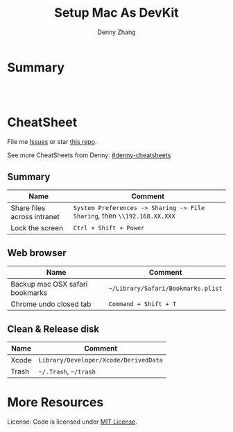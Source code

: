 * org-mode configuration                                           :noexport:
#+STARTUP: overview customtime noalign logdone showall
#+TITLE:  Setup Mac As DevKit
#+DESCRIPTION: 
#+KEYWORDS: 
#+AUTHOR: Denny Zhang
#+EMAIL:  denny@dennyzhang.com
#+TAGS: noexport(n)
#+PRIORITIES: A D C
#+OPTIONS:   H:3 num:t toc:nil \n:nil @:t ::t |:t ^:t -:t f:t *:t <:t
#+OPTIONS:   TeX:t LaTeX:nil skip:nil d:nil todo:t pri:nil tags:not-in-toc
#+EXPORT_EXCLUDE_TAGS: exclude noexport
#+SEQ_TODO: TODO HALF ASSIGN | DONE BYPASS DELEGATE CANCELED DEFERRED
#+LINK_UP:   
#+LINK_HOME: 
* Summary
#+BEGIN_HTML
<a href="https://www.linkedin.com/in/dennyzhang001"><img src="https://www.dennyzhang.com/wp-content/uploads/sns/linkedin.png" alt="linkedin" /></a>
<a href="https://github.com/DennyZhang"><img src="https://www.dennyzhang.com/wp-content/uploads/sns/github.png" alt="github" /></a>
<a href="https://www.dennyzhang.com/slack" target="_blank" rel="nofollow"><img src="http://slack.dennyzhang.com/badge.svg" alt="slack"/></a>
<a href="https://github.com/DennyZhang"><img align="right" width="200" height="183" src="https://www.dennyzhang.com/wp-content/uploads/denny/watermark/github.png" /></a>

<br/><br/>

<a href="http://makeapullrequest.com" target="_blank" rel="nofollow"><img src="https://img.shields.io/badge/PRs-welcome-brightgreen.svg" alt="PRs Welcome"/></a>
#+END_HTML
* CheatSheet
File me [[https://github.com/DennyZhang/setup-mac-devkit/issues][Issues]] or star [[https://github.com/DennyZhang/setup-mac-devkit][this repo]].

See more CheatSheets from Denny: [[https://github.com/topics/denny-cheatsheets][#denny-cheatsheets]]
** Summary

| Name                        | Comment                                                                  |
|-----------------------------+--------------------------------------------------------------------------|
| Share files across intranet | =System Preferences -> Sharing -> File Sharing=, then =\\192.168.XX.XXX= |
| Lock the screen             | =Ctrl + Shift + Power=                                                   |

** Web browser
| Name                            | Comment                            |
|---------------------------------+------------------------------------|
| Backup mac OSX safari bookmarks | =~/Library/Safari/Bookmarks.plist= |
| Chrome undo closed tab          | =Command + Shift + T=              |

** Clean & Release disk
| Name  | Comment                               |
|-------+---------------------------------------|
| Xcode | =Library/Developer/Xcode/DerivedData= |
| Trash | =~/.Trash=, =~/trash=                 |
* More Resources
License: Code is licensed under [[https://www.dennyzhang.com/wp-content/mit_license.txt][MIT License]].
#+BEGIN_HTML
<a href="https://www.dennyzhang.com"><img align="right" width="201" height="268" src="https://raw.githubusercontent.com/USDevOps/mywechat-slack-group/master/images/denny_201706.png"></a>

<a href="https://www.dennyzhang.com"><img align="right" src="https://raw.githubusercontent.com/USDevOps/mywechat-slack-group/master/images/dns_small.png"></a>
#+END_HTML
* DONE [#A] Blog: setup mac workstation                  :IMPORTANT:noexport:
  CLOSED: [2017-12-03 Sun 23:05]

** DONE install dropbox, emacs, iterm
   CLOSED: [2017-12-01 Fri 12:06]
** #  --8<-------------------------- separator ------------------------>8-- :noexport:
** DONE enable one click tap
   CLOSED: [2017-12-01 Fri 10:17]
** DONE install homebrew
   CLOSED: [2017-12-03 Sun 23:06]
** DONE mac setup: sudo easy_install pip
   CLOSED: [2017-12-02 Sat 18:38]
** DONE install docker daemon, and virtualbox
   CLOSED: [2017-12-01 Fri 13:08]
** DONE Enable dropbox sync
   CLOSED: [2017-12-01 Fri 13:08]
** DONE install chrome for web browsing
   CLOSED: [2017-12-01 Fri 14:41]
** DONE swap Cap and Command key
   CLOSED: [2017-12-01 Fri 14:41]
https://support.apple.com/kb/PH25240?locale=en_US
** DONE configure VPN
   CLOSED: [2017-12-01 Fri 15:02]
** DONE mac setup: git config --global --edit
  CLOSED: [2017-12-01 Fri 22:46]
bash-3.2$ git commit -am 'mark todo'
[master 8fd251b] mark todo
 Committer: mac <mac@macs-MBP.lan>
Your name and email address were configured automatically based
on your username and hostname. Please check that they are accurate.
You can suppress this message by setting them explicitly. Run the
following command and follow the instructions in your editor to edit
your configuration file:

    git config --global --edit

After doing this, you may fix the identity used for this commit with:

    git commit --amend --reset-author

 1 file changed, 14 insertions(+), 9 deletions(-)
** DONE git diff pager: git config --global core.pager cat
   CLOSED: [2018-01-25 Thu 13:07]
** #  --8<-------------------------- separator ------------------------>8-- :noexport:
** DONE mac fail to install cfssl: use google go to install
  CLOSED: [2017-12-02 Sat 10:05]
https://github.com/cloudflare/cfssl
** DONE mac setup: install vagrant and virtualbox: https://www.vagrantup.com/
  CLOSED: [2017-12-02 Sat 10:23]
https://www.virtualbox.org/wiki/Downloads
** DONE macbook add lock to touchbar: http://osxdaily.com/2017/02/22/screen-lock-macbook-pro-touch-bar/
   CLOSED: [2017-12-04 Mon 18:34]
** #  --8<-------------------------- separator ------------------------>8-- :noexport:
** DONE mac setup: can't open gpg
  CLOSED: [2017-12-04 Mon 19:04]
https://github.com/Homebrew/homebrew-core/issues/14737

brew install pinentry-mac
echo "pinentry-program /usr/local/bin/pinentry-mac" >> ~/.gnupg/gpg-agent.conf
killall gpg-agent
** TODO mac setup: create crontab
** DONE mac setup: install aws credential: pip install aws
   CLOSED: [2017-12-05 Tue 09:50]
** DONE mac setup: mac setup: input chinese: 搜狗五笔输入法
  CLOSED: [2017-12-07 Thu 12:52]
https://pinyin.sogou.com/mac/wubi.php
** HALF wechat mac
https://weixin.qq.com/cgi-bin/readtemplate?t=mac&lang=en
** DONE mac setup: use control + space to switch input method: prefs/keyboard/shortcuts and changing the shortcut to Control + Space. 
  CLOSED: [2017-12-07 Thu 12:56]
https://discussions.apple.com/thread/7848807?start=0&tstart=0
** DONE mac setup: disable shortcut for Spotlight
   CLOSED: [2017-12-07 Thu 12:55]
** DONE mac add lock screen to menu bar: keyboard -> Customize Control Strip
   CLOSED: [2018-01-09 Tue 09:28]
https://www.howtogeek.com/howto/32810/how-to-lock-your-mac-os-x-display-when-youre-away/
** #  --8<-------------------------- separator ------------------------>8-- :noexport:
** DONE doc: mac setup: mkdir -p /Users/DennyZhang/.getmail/
   CLOSED: [2018-01-16 Tue 13:01]
** #  --8<-------------------------- separator ------------------------>8-- :noexport:
** TODO mac setup: install docker
** HALF mac install gpg: brew install gnupg
** HALF chrome install plugin: fox proxy
** ./setup_mac.sh
** ./update_git_code.sh
** HALF Install mutliple chrome releases
https://www.google.com/chrome/browser/canary.html

https://www.chromium.org/getting-involved/download-chromium
** HALF brew cask install iterm2
* iterm2                                                           :noexport:
** iterm2 powerline compatible font mac OS
https://github.com/powerline/fonts
** DONE iterm default frame size: Preference -> Profile -> Settings for New Windows
   CLOSED: [2018-07-18 Wed 14:42]
https://apple.stackexchange.com/questions/98342/changing-the-default-size-of-iterm2-when-it-opens

https://apple.stackexchange.com/a/98406

https://apple.stackexchange.com/questions/98342/changing-the-default-size-of-iterm2-when-it-opens
** DONE Use iterm instead of terminal. And customize your iterm colors
   CLOSED: [2018-06-14 Thu 10:03]
* ozsh                                                             :noexport:
** powerline: https://github.com/jeremyFreeAgent/oh-my-zsh-powerline-theme
** useful link
https://gist.github.com/kevin-smets/8568070
* [#A] Apple mac OSX                                :noexport:Linux:Personal:
:PROPERTIES:
:type:   Tool
:END:

- 快捷键
| Name                           | Comment                                |
|--------------------------------+----------------------------------------|
| terminal 分屏                  | command + d                            |
| 恢复terminal分屏的效果         | command + shift+ d                     |
| 锁屏幕                         | control + shift + power/eject          |
| mac通过快捷键最大化            | control + command + f                  |
| 类似“右键”的效果               | 触摸板是同时两个手指按下               |
| 快捷键回到桌面                 | 在非全屏下，按F11                      |
|--------------------------------+----------------------------------------|
| 打开文件管理器                 | command + o                            |
| 打开文件                       | command + o                            |
| 快捷键打开一个finder界面       | option + command + space               |
| 在finder界面中输入路径名       | command + shift + g                    |
| 对于当前程序打开一个新的实例   | command + n                            |
| Turn off/on Dock Hiding        | command + option + d                   |
| 强制退出应用程序               | command+option+esc                     |
| 在相同应用程序的不同窗口间切换 | Command + ~                            |
|--------------------------------+----------------------------------------|
| 查看多张图片                   | Command + a全选, Command +o 打开       |
| mac finder跳到上一层目录       | 点击右下方的路径                       |
| mac连接windows共享文件夹       | smb://DOMAIN;User@ServerName/ShareName |

- 软件推荐
| Name                | Comment                 |
|---------------------+-------------------------|
| 画图工具OmniGraffle | 画图神器                |
| QuickTime player    | 屏幕录制，视频录制, etc |
| CleanMyMac          | 系统清理工具            |

- application/command
| Name                      | Comment                              |
|---------------------------+--------------------------------------|
| Safari Reopen Closed Tabs | Command + z                          |
| 强制清空磁盘和内存的缓存  | purge                                |
| 禁用或启用Time machine    | sudo tmutil disablelocal/enablelocal |
| 数据库的GUI连接工具       | navicat preimum                      |
| e-books tool              | calibre                              |

- 包管理
| Name                      | Comment                  |
|---------------------------+--------------------------|
| brew安装指定版本的package | brew install msmtp1.4.10 |

- equvilent linux tools on mac
| Mac          | Linux        |
|--------------+--------------|
| strace df -h | dtruss df -h |

- Command line
| Name            | Summary                            |
|-----------------+------------------------------------|
| restart network | sudo ifconfig en0 down/up          |
| get cput info   | sysctl -n machdep.cpu.brand_string |
** [#A] System installation
export HOME=/Users/mac; getmail -v -n -r /Users/mac/baidu/百度云同步盘/private_data/emacs_stuff/backup_small/fetch_mail/getmailrc.totvslab

echo "denny, are you there?" | msmtp -d -a  totvs denny@dennyzhang.com
echo "denny, are you there?" | msmtp -d -a  126 denny@dennyzhang.com
*** [#A] source install msmtp, instead of brew install
**** OS installation: msmtp install with NTLM enabled
https://sourceforge.net/projects/msmtp/files/msmtp/1.6.5/
https://qa.debian.org/watch/sf.php/msmtp/msmtp-1.6.5.tar.xz

./configure --with-libgsasl
#+BEGIN_EXAMPLE
Denny-mac:msmtp-1.6.5 mac$ ./configure --with-libgsasl
checking build system type... x86_64-apple-darwin13.4.0
checking host system type... x86_64-apple-darwin13.4.0
checking target system type... x86_64-apple-darwin13.4.0
checking for gcc... gcc
checking whether the C compiler works... yes
checking for C compiler default output file name... a.out
checking for suffix of executables...
checking whether we are cross compiling... no
checking for suffix of object files... o
checking whether we are using the GNU C compiler... yes
checking whether gcc accepts -g... yes
checking for gcc option to accept ISO C89... none needed
checking whether gcc understands -c and -o together... yes
checking how to run the C preprocessor... gcc -E
checking for grep that handles long lines and -e... /usr/bin/grep
checking for egrep... /usr/bin/grep -E
checking for ANSI C header files... yes
checking for sys/types.h... yes
checking for sys/stat.h... yes
checking for stdlib.h... yes
checking for string.h... yes
checking for memory.h... yes
checking for strings.h... yes
checking for inttypes.h... yes
checking for stdint.h... yes
checking for unistd.h... yes
checking minix/config.h usability... no
checking minix/config.h presence... no
checking for minix/config.h... no
checking whether it is safe to define __EXTENSIONS__... yes
checking for special C compiler options needed for large files... no
checking for _FILE_OFFSET_BITS value needed for large files... no
checking for a BSD-compatible install... /usr/bin/install -c
checking whether build environment is sane... yes
checking for a thread-safe mkdir -p... /usr/local/bin/gmkdir -p
checking for gawk... no
checking for mawk... no
checking for nawk... no
checking for awk... awk
checking whether make sets $(MAKE)... yes
checking for style of include used by make... GNU
checking whether make supports nested variables... yes
checking dependency style of gcc... gcc3
checking whether make supports nested variables... (cached) yes
checking for gcc... (cached) gcc
checking whether we are using the GNU C compiler... (cached) yes
checking whether gcc accepts -g... (cached) yes
checking for gcc option to accept ISO C89... (cached) none needed
checking whether gcc understands -c and -o together... (cached) yes
checking for a sed that does not truncate output... /usr/bin/sed
checking whether NLS is requested... yes
checking for msgfmt... /opt/local/bin//msgfmt
checking for gmsgfmt... /opt/local/bin//msgfmt
checking for xgettext... /opt/local/bin//xgettext
checking for msgmerge... /opt/local/bin//msgmerge
checking for ld used by gcc... /Library/Developer/CommandLineTools/usr/bin/ld
checking if the linker (/Library/Developer/CommandLineTools/usr/bin/ld) is GNU ld... no
checking for shared library run path origin... done
checking for CFPreferencesCopyAppValue... yes
checking for CFLocaleCopyCurrent... yes
checking for GNU gettext in libc... no
checking for iconv... no, consider installing GNU libiconv
checking for GNU gettext in libintl... no
checking whether to use NLS... no
checking sysexits.h usability... yes
checking sysexits.h presence... yes
checking for sysexits.h... yes
checking netdb.h usability... yes
checking netdb.h presence... yes
checking for netdb.h... yes
checking arpa/inet.h usability... yes
checking arpa/inet.h presence... yes
checking for arpa/inet.h... yes
checking sys/socket.h usability... yes
checking sys/socket.h presence... yes
checking for sys/socket.h... yes
checking sys/wait.h usability... yes
checking sys/wait.h presence... yes
checking for sys/wait.h... yes
checking for fmemopen... no
checking for fseeko... yes
checking for fseeko64... no
checking for getpass... yes
checking for getservbyname... yes
checking for link... yes
checking for mkstemp... yes
checking for strndup... yes
checking for syslog... yes
checking for vasprintf... yes
checking for library containing nanosleep... none required
checking for library containing socket... none required
checking size of long long... 8
checking for pkg-config... /usr/local/bin/pkg-config
checking pkg-config is at least version 0.9.0... yes
checking for libgnutls... no
configure: WARNING: library libgnutls not found:
configure: WARNING: No package 'gnutls' found
configure: WARNING: libgnutls is provided by GnuTLS; Debian package: libgnutls-dev
checking for libssl... yes
checking for libgsasl... no
configure: WARNING: library libgsasl not found:
configure: WARNING: No package 'libgsasl' found
configure: WARNING: libgsasl is provided by GNU SASL; Debian package: libgsasl7-dev
checking whether AI_IDN is declared... no
checking whether libidn is needed for IDN support... yes
checking for libidn... no
configure: WARNING: library libidn not found:
configure: WARNING: No package 'libidn' found
configure: WARNING: libidn is provided by GNU Libidn; Debian package: libidn11-dev
checking for libsecret... no
configure: WARNING: library libsecret not found:
configure: WARNING: No package 'libsecret-1' found
configure: WARNING: libsecret is provided by Gnome; Debian package: libsecret-1-dev
checking for SecKeychainGetVersion... yes
checking that generated files are newer than configure... done
configure: creating ./config.status
config.status: creating Makefile
config.status: creating src/Makefile
config.status: creating po/Makefile.in
config.status: creating doc/Makefile
config.status: creating scripts/Makefile
config.status: creating config.h
config.status: config.h is unchanged
config.status: executing depfiles commands
config.status: executing po-directories commands
config.status: creating po/POTFILES
config.status: creating po/Makefile

Install prefix ......... : /usr/local
TLS/SSL support ........ : yes (Library: OpenSSL)
GNU SASL support ....... : no
IDN support ............ : no
NLS support ............ : no
Libsecret support (GNOME): no
MacOS X Keychain support : yes

Denny-mac:org_data mac$ msmtp --version
msmtp version 1.6.5
Platform: x86_64-apple-darwin13.4.0
TLS/SSL library: OpenSSL
Authentication library: built-in
Supported authentication methods:
plain external cram-md5 login
IDN support: disabled
NLS: disabled
Keyring support: MacOS
System configuration file name: /usr/local/etc/msmtprc
User configuration file name: /Users/mac/.msmtprc

Copyright (C) 2016 Martin Lambers and others.
This is free software.  You may redistribute copies of it under the terms of
the GNU General Public License <http://www.gnu.org/licenses/gpl.html>.
There is NO WARRANTY, to the extent permitted by law.
#+END_EXAMPLE
** #  --8<-------------------------- separator ------------------------>8--
** mac福利社的软件下载: http://soft.macx.cn                        :noexport:
** DONE [#A] mac sshd
  CLOSED: [2013-08-22 Thu 17:23]
http://www.2cto.com/os/201203/123274.html
sudo launchctl load -w /System/Library/LaunchDaemons/ssh.plist

launchctl unload /Library/LaunchAgents/com.apple.OpenProgram.plist
** 截图 screenshot
| Name                                  | Content                                         |
|---------------------------------------+-------------------------------------------------|
| 截屏, 截全屏, 截后生成图片放在硬盘中  | command+shift+ 3                                |
| 截屏，截区域， 截后生成图片放在硬盘中 | command+shift+ 4                                |
| 截屏，截全屏, 截后生成图片放在内存中  | control+command+shift+ 3                        |
| 截屏，截区域, 截后生成图片放在内存中  | control+command+shift+ 4                        |
| 默认后缀名从png改成JPG                | defaults write com.apple.screencapture type JPG |
** # --8<-------------------------- separator ------------------------>8--
** package managemnt: home brew
| Name                 | Summary         |
|----------------------+-----------------|
| 按名字进行子串搜索包 | brew search ema |
| 查看包的状态         | brew info git   |
| 找出过期的包         | brew outdated   |
| 查看下载的内容       | brew --cache    |

- Install homebrew
ruby -e "$(curl -fsSL https://raw.githubusercontent.com/Homebrew/install/master/install)"
*** brew help                                                      :noexport:
#+begin_example
bash-3.2$ brew --help
Example usage:
  brew [info | home | options ] [FORMULA...]
  brew install FORMULA...
  brew uninstall FORMULA...
  brew search [foo]
  brew list [FORMULA...]
  brew update
  brew upgrade [FORMULA...]

Troubleshooting:
  brew doctor
  brew install -vd FORMULA
  brew [--env | --config]

Brewing:
  brew create [URL [--no-fetch]]
  brew edit [FORMULA...]
  open https://github.com/mxcl/homebrew/wiki/Formula-Cookbook

Further help:
  man brew
  brew home
#+end_example
** [#A] [question] 查看某个可执行文件(例如：/usr/bin/svn)是由哪个包来提供, 类似dpkg -S /usr/lib/libgtk-1.2.so.0.9.1
** [#B] [emacs on mac] emacs for mac terminal中进行命令输入历史的联想
** [#A] [emacs on mac] msmtp: support for authentication method NTLM is not compiled in :IMPORTANT:
http://downloads.sourceforge.net/project/msmtp/msmtp/1.4.10/msmtp-1.4.10.tar.bz2

http://downloads.sourceforge.net/project/msmtp/msmtp/1.6.1/msmtp-1.6.1.tar.bz2

http://jaist.dl.sourceforge.net/project/msmtp/msmtp/1.4.10/msmtp-1.4.10.tar.bz2

./configure --with-libgsasl

gettext-dev
*** DONE error: libintl.h: No such file or directory: 下载gettext的源码重新编译
   CLOSED: [2013-03-19 Tue 00:07]
http://www.gnu.org/software/gettext/
*** TODO conftest.c:9:28: error: ac_nonexistent.h: No such file or directory
*** TODO conftest.c:52:26: error: minix/config.h: No such file or directory
*** misc                                                           :noexport:
/Users/mac/msmtp/msmtp-1.4.30/src/msmtp

先安装： brew install libgsasl openssl libidn gnutls , 再安装brew install msmtp

brew install libgnome_keyring

brew install libgnutls-dev

http://lists.gnu.org/archive/html/help-gsasl/2011-06/msg00008.html
http://mac.softpedia.com/get/Internet-Utilities/msmtp.shtml

http://www.edugeek.net/forums/mac/35659-smoothwall-macs-ntlm-authentication.html

http://ufoai.org/forum/index.php?topic=2950.15

#+begin_example
bash-3.2$ brew install msmtp
==> Downloading http://downloads.sourceforge.net/project/msmtp/msmtp/1.4.30/msmtp-1.4.30.tar.bz2
Already downloaded: /Library/Caches/Homebrew/msmtp-1.4.30.tar.bz2
==> ./configure --prefix=/usr/local/Cellar/msmtp/1.4.30
==> make install
🍺  /usr/local/Cellar/msmtp/1.4.30: 8 files, 256K, built in 9 seconds
#+end_example

#+begin_example
localhost:~ mac$ msmtp --version
msmtp version 1.4.30
Platform: x86_64-apple-darwin12.2.1

TLS/SSL library: OpenSSL
Authentication library: built-in
Supported authentication methods:
plain cram-md5 external login
IDN support: disabled
NLS: disabled
Keyring support: MacOS
System configuration file name: /usr/local/Cellar/msmtp/1.4.30/etc/msmtprc
User configuration file name: /Users/mac/.msmtprc

Copyright (C) 2012 Martin Lambers and others.
This is free software.  You may redistribute copies of it under the terms of
the GNU General Public License <http://www.gnu.org/licenses/gpl.html>.
There is NO WARRANTY, to the extent permitted by law.
#+end_example
*** config.log                                                     :noexport:
#+begin_example


This file contains any messages produced by compilers while
running configure, to aid debugging if configure makes a mistake.

It was created by msmtp configure 1.4.30, which was
generated by GNU Autoconf 2.69.  Invocation command line was

  $ ./configure --with-libgsasl

## --------- ##
## Platform. ##
## --------- ##

hostname = localhost
uname -m = x86_64
uname -r = 12.2.1
uname -s = Darwin
uname -v = Darwin Kernel Version 12.2.1: Thu Oct 18 12:13:47 PDT 2012; root:xnu-2050.20.9~1/RELEASE_X86_64

/usr/bin/uname -p = i386
/bin/uname -X     = unknown

/bin/arch              = unknown
/usr/bin/arch -k       = unknown
/usr/convex/getsysinfo = unknown
/usr/bin/hostinfo      = Mach kernel version:
	 Darwin Kernel Version 12.2.1: Thu Oct 18 12:13:47 PDT 2012; root:xnu-2050.20.9~1/RELEASE_X86_64
Kernel configured for up to 4 processors.
2 processors are physically available.
4 processors are logically available.
Processor type: i486 (Intel 80486)
Processors active: 0 1 2 3
Primary memory available: 4.00 gigabytes
Default processor set: 100 tasks, 473 threads, 4 processors
Load average: 0.60, Mach factor: 3.39
/bin/machine           = unknown
/usr/bin/oslevel       = unknown
/bin/universe          = unknown

PATH: /usr/bin
PATH: /bin
PATH: /usr/sbin
PATH: /sbin
PATH: /usr/local/bin/


## ----------- ##
## Core tests. ##
## ----------- ##

configure:2299: checking build system type
configure:2313: result: x86_64-apple-darwin12.2.1
configure:2333: checking host system type
configure:2346: result: x86_64-apple-darwin12.2.1
configure:2366: checking target system type
configure:2379: result: x86_64-apple-darwin12.2.1
configure:2453: checking for gcc
configure:2469: found /usr/bin/gcc
configure:2480: result: gcc
configure:2709: checking for C compiler version
configure:2718: gcc --version >&5
i686-apple-darwin11-llvm-gcc-4.2 (GCC) 4.2.1 (Based on Apple Inc. build 5658) (LLVM build 2336.11.00)
Copyright (C) 2007 Free Software Foundation, Inc.
This is free software; see the source for copying conditions.  There is NO
warranty; not even for MERCHANTABILITY or FITNESS FOR A PARTICULAR PURPOSE.

configure:2729: $? = 0
configure:2718: gcc -v >&5
Using built-in specs.
Target: i686-apple-darwin11
Configured with: /private/var/tmp/llvmgcc42/llvmgcc42-2336.11~148/src/configure --disable-checking --enable-werror --prefix=/Applications/Xcode.app/Contents/Developer/usr/llvm-gcc-4.2 --mandir=/share/man --enable-languages=c,objc,c++,obj-c++ --program-prefix=llvm- --program-transform-name=/^[cg][^.-]*$/s/$/-4.2/ --with-slibdir=/usr/lib --build=i686-apple-darwin11 --enable-llvm=/private/var/tmp/llvmgcc42/llvmgcc42-2336.11~148/dst-llvmCore/Developer/usr/local --program-prefix=i686-apple-darwin11- --host=x86_64-apple-darwin11 --target=i686-apple-darwin11 --with-gxx-include-dir=/usr/include/c++/4.2.1
Thread model: posix
gcc version 4.2.1 (Based on Apple Inc. build 5658) (LLVM build 2336.11.00)
configure:2729: $? = 0
configure:2718: gcc -V >&5
llvm-gcc-4.2: argument to `-V' is missing
configure:2729: $? = 1
configure:2718: gcc -qversion >&5
i686-apple-darwin11-llvm-gcc-4.2: no input files
configure:2729: $? = 1
configure:2749: checking whether the C compiler works
configure:2771: gcc    conftest.c  >&5
configure:2775: $? = 0
configure:2823: result: yes
configure:2826: checking for C compiler default output file name
configure:2828: result: a.out
configure:2834: checking for suffix of executables
configure:2841: gcc -o conftest    conftest.c  >&5
configure:2845: $? = 0
configure:2867: result:
configure:2889: checking whether we are cross compiling
configure:2897: gcc -o conftest    conftest.c  >&5
configure:2901: $? = 0
configure:2908: ./conftest
configure:2912: $? = 0
configure:2927: result: no
configure:2932: checking for suffix of object files
configure:2954: gcc -c   conftest.c >&5
configure:2958: $? = 0
configure:2979: result: o
configure:2983: checking whether we are using the GNU C compiler
configure:3002: gcc -c   conftest.c >&5
configure:3002: $? = 0
configure:3011: result: yes
configure:3020: checking whether gcc accepts -g
configure:3040: gcc -c -g  conftest.c >&5
configure:3040: $? = 0
configure:3081: result: yes
configure:3098: checking for gcc option to accept ISO C89
configure:3161: gcc  -c -g -O2  conftest.c >&5
configure:3161: $? = 0
configure:3174: result: none needed
configure:3200: checking how to run the C preprocessor
configure:3231: gcc -E  conftest.c
configure:3231: $? = 0
configure:3245: gcc -E  conftest.c
conftest.c:9:28: error: ac_nonexistent.h: No such file or directory
configure:3245: $? = 1
configure: failed program was:
| /* confdefs.h */
| #define PACKAGE_NAME "msmtp"
| #define PACKAGE_TARNAME "msmtp"
| #define PACKAGE_VERSION "1.4.30"
| #define PACKAGE_STRING "msmtp 1.4.30"
| #define PACKAGE_BUGREPORT "marlam@marlam.de"
| #define PACKAGE_URL "http://msmtp.sourceforge.net/"
| /* end confdefs.h.  */
| #include <ac_nonexistent.h>
configure:3270: result: gcc -E
configure:3290: gcc -E  conftest.c
configure:3290: $? = 0
configure:3304: gcc -E  conftest.c
conftest.c:9:28: error: ac_nonexistent.h: No such file or directory
configure:3304: $? = 1
configure: failed program was:
| /* confdefs.h */
| #define PACKAGE_NAME "msmtp"
| #define PACKAGE_TARNAME "msmtp"
| #define PACKAGE_VERSION "1.4.30"
| #define PACKAGE_STRING "msmtp 1.4.30"
| #define PACKAGE_BUGREPORT "marlam@marlam.de"
| #define PACKAGE_URL "http://msmtp.sourceforge.net/"
| /* end confdefs.h.  */
| #include <ac_nonexistent.h>
configure:3333: checking for grep that handles long lines and -e
configure:3391: result: /usr/bin/grep
configure:3396: checking for egrep
configure:3458: result: /usr/bin/grep -E
configure:3463: checking for ANSI C header files
configure:3483: gcc -c -g -O2  conftest.c >&5
configure:3483: $? = 0
configure:3556: gcc -o conftest -g -O2   conftest.c  >&5
configure:3556: $? = 0
configure:3556: ./conftest
configure:3556: $? = 0
configure:3567: result: yes
configure:3580: checking for sys/types.h
configure:3580: gcc -c -g -O2  conftest.c >&5
configure:3580: $? = 0
configure:3580: result: yes
configure:3580: checking for sys/stat.h
configure:3580: gcc -c -g -O2  conftest.c >&5
configure:3580: $? = 0
configure:3580: result: yes
configure:3580: checking for stdlib.h
configure:3580: gcc -c -g -O2  conftest.c >&5
configure:3580: $? = 0
configure:3580: result: yes
configure:3580: checking for string.h
configure:3580: gcc -c -g -O2  conftest.c >&5
configure:3580: $? = 0
configure:3580: result: yes
configure:3580: checking for memory.h
configure:3580: gcc -c -g -O2  conftest.c >&5
configure:3580: $? = 0
configure:3580: result: yes
configure:3580: checking for strings.h
configure:3580: gcc -c -g -O2  conftest.c >&5
configure:3580: $? = 0
configure:3580: result: yes
configure:3580: checking for inttypes.h
configure:3580: gcc -c -g -O2  conftest.c >&5
configure:3580: $? = 0
configure:3580: result: yes
configure:3580: checking for stdint.h
configure:3580: gcc -c -g -O2  conftest.c >&5
configure:3580: $? = 0
configure:3580: result: yes
configure:3580: checking for unistd.h
configure:3580: gcc -c -g -O2  conftest.c >&5
configure:3580: $? = 0
configure:3580: result: yes
configure:3593: checking minix/config.h usability
configure:3593: gcc -c -g -O2  conftest.c >&5
conftest.c:52:26: error: minix/config.h: No such file or directory
configure:3593: $? = 1
configure: failed program was:
| /* confdefs.h */
| #define PACKAGE_NAME "msmtp"
| #define PACKAGE_TARNAME "msmtp"
| #define PACKAGE_VERSION "1.4.30"
| #define PACKAGE_STRING "msmtp 1.4.30"
| #define PACKAGE_BUGREPORT "marlam@marlam.de"
| #define PACKAGE_URL "http://msmtp.sourceforge.net/"
| #define STDC_HEADERS 1
| #define HAVE_SYS_TYPES_H 1
| #define HAVE_SYS_STAT_H 1
| #define HAVE_STDLIB_H 1
| #define HAVE_STRING_H 1
| #define HAVE_MEMORY_H 1
| #define HAVE_STRINGS_H 1
| #define HAVE_INTTYPES_H 1
| #define HAVE_STDINT_H 1
| #define HAVE_UNISTD_H 1
| /* end confdefs.h.  */
| #include <stdio.h>
| #ifdef HAVE_SYS_TYPES_H
| # include <sys/types.h>
| #endif
| #ifdef HAVE_SYS_STAT_H
| # include <sys/stat.h>
| #endif
| #ifdef STDC_HEADERS
| # include <stdlib.h>
| # include <stddef.h>
| #else
| # ifdef HAVE_STDLIB_H
| #  include <stdlib.h>
| # endif
| #endif
| #ifdef HAVE_STRING_H
| # if !defined STDC_HEADERS && defined HAVE_MEMORY_H
| #  include <memory.h>
| # endif
| # include <string.h>
| #endif
| #ifdef HAVE_STRINGS_H
| # include <strings.h>
| #endif
| #ifdef HAVE_INTTYPES_H
| # include <inttypes.h>
| #endif
| #ifdef HAVE_STDINT_H
| # include <stdint.h>
| #endif
| #ifdef HAVE_UNISTD_H
| # include <unistd.h>
| #endif
| #include <minix/config.h>
configure:3593: result: no
configure:3593: checking minix/config.h presence
configure:3593: gcc -E  conftest.c
conftest.c:19:26: error: minix/config.h: No such file or directory
configure:3593: $? = 1
configure: failed program was:
| /* confdefs.h */
| #define PACKAGE_NAME "msmtp"
| #define PACKAGE_TARNAME "msmtp"
| #define PACKAGE_VERSION "1.4.30"
| #define PACKAGE_STRING "msmtp 1.4.30"
| #define PACKAGE_BUGREPORT "marlam@marlam.de"
| #define PACKAGE_URL "http://msmtp.sourceforge.net/"
| #define STDC_HEADERS 1
| #define HAVE_SYS_TYPES_H 1
| #define HAVE_SYS_STAT_H 1
| #define HAVE_STDLIB_H 1
| #define HAVE_STRING_H 1
| #define HAVE_MEMORY_H 1
| #define HAVE_STRINGS_H 1
| #define HAVE_INTTYPES_H 1
| #define HAVE_STDINT_H 1
| #define HAVE_UNISTD_H 1
| /* end confdefs.h.  */
| #include <minix/config.h>
configure:3593: result: no
configure:3593: checking for minix/config.h
configure:3593: result: no
configure:3614: checking whether it is safe to define __EXTENSIONS__
configure:3632: gcc -c -g -O2  conftest.c >&5
configure:3632: $? = 0
configure:3639: result: yes
configure:3660: checking for special C compiler options needed for large files
configure:3705: result: no
configure:3711: checking for _FILE_OFFSET_BITS value needed for large files
configure:3736: gcc -c -g -O2  conftest.c >&5
configure:3736: $? = 0
configure:3768: result: no
configure:3869: checking for a BSD-compatible install
configure:3937: result: /usr/bin/install -c
configure:3948: checking whether build environment is sane
configure:3998: result: yes
configure:4139: checking for a thread-safe mkdir -p
configure:4178: result: build-aux/install-sh -c -d
configure:4191: checking for gawk
configure:4221: result: no
configure:4191: checking for mawk
configure:4221: result: no
configure:4191: checking for nawk
configure:4221: result: no
configure:4191: checking for awk
configure:4207: found /usr/bin/awk
configure:4218: result: awk
configure:4229: checking whether make sets $(MAKE)
configure:4251: result: yes
configure:4281: checking for style of include used by make
configure:4309: result: GNU
configure:4343: checking whether make supports nested variables
configure:4360: result: yes
configure:4434: checking dependency style of gcc
configure:4545: result: gcc3
configure:4572: checking whether make supports nested variables
configure:4589: result: yes
configure:4648: checking for gcc
configure:4675: result: gcc
configure:4904: checking for C compiler version
configure:4913: gcc --version >&5
i686-apple-darwin11-llvm-gcc-4.2 (GCC) 4.2.1 (Based on Apple Inc. build 5658) (LLVM build 2336.11.00)
Copyright (C) 2007 Free Software Foundation, Inc.
This is free software; see the source for copying conditions.  There is NO
warranty; not even for MERCHANTABILITY or FITNESS FOR A PARTICULAR PURPOSE.

configure:4924: $? = 0
configure:4913: gcc -v >&5
Using built-in specs.
Target: i686-apple-darwin11
Configured with: /private/var/tmp/llvmgcc42/llvmgcc42-2336.11~148/src/configure --disable-checking --enable-werror --prefix=/Applications/Xcode.app/Contents/Developer/usr/llvm-gcc-4.2 --mandir=/share/man --enable-languages=c,objc,c++,obj-c++ --program-prefix=llvm- --program-transform-name=/^[cg][^.-]*$/s/$/-4.2/ --with-slibdir=/usr/lib --build=i686-apple-darwin11 --enable-llvm=/private/var/tmp/llvmgcc42/llvmgcc42-2336.11~148/dst-llvmCore/Developer/usr/local --program-prefix=i686-apple-darwin11- --host=x86_64-apple-darwin11 --target=i686-apple-darwin11 --with-gxx-include-dir=/usr/include/c++/4.2.1
Thread model: posix
gcc version 4.2.1 (Based on Apple Inc. build 5658) (LLVM build 2336.11.00)
configure:4924: $? = 0
configure:4913: gcc -V >&5
llvm-gcc-4.2: argument to `-V' is missing
configure:4924: $? = 1
configure:4913: gcc -qversion >&5
i686-apple-darwin11-llvm-gcc-4.2: no input files
configure:4924: $? = 1
configure:4928: checking whether we are using the GNU C compiler
configure:4956: result: yes
configure:4965: checking whether gcc accepts -g
configure:5026: result: yes
configure:5043: checking for gcc option to accept ISO C89
configure:5119: result: none needed
configure:5155: checking whether NLS is requested
configure:5164: result: yes
configure:5205: checking for msgfmt
configure: trying /usr/local/bin//msgfmt...
0 translated messages.
configure:5237: result: /usr/local/bin//msgfmt
configure:5246: checking for gmsgfmt
configure:5277: result: /usr/local/bin//msgfmt
configure:5328: checking for xgettext
configure: trying /usr/local/bin//xgettext...
/usr/local/bin//xgettext: warning: file '/dev/null' extension '' is unknown; will try C
configure:5360: result: /usr/local/bin//xgettext
configure:5406: checking for msgmerge
configure: trying /usr/local/bin//msgmerge...
configure:5437: result: /usr/local/bin//msgmerge
configure:5494: checking for ld used by GCC
configure:5558: result: /usr/llvm-gcc-4.2/libexec/gcc/i686-apple-darwin11/4.2.1/ld
configure:5565: checking if the linker (/usr/llvm-gcc-4.2/libexec/gcc/i686-apple-darwin11/4.2.1/ld) is GNU ld
configure:5578: result: no
configure:5585: checking for shared library run path origin
configure:5598: result: done
configure:6170: checking for CFPreferencesCopyAppValue
configure:6188: gcc -o conftest -g -O2   conftest.c  -Wl,-framework -Wl,CoreFoundation >&5
configure:6188: $? = 0
configure:6197: result: yes
configure:6204: checking for CFLocaleCopyCurrent
configure:6222: gcc -o conftest -g -O2   conftest.c  -Wl,-framework -Wl,CoreFoundation >&5
configure:6222: $? = 0
configure:6231: result: yes
configure:6280: checking for GNU gettext in libc
configure:6300: gcc -o conftest -g -O2   conftest.c  >&5
Undefined symbols for architecture x86_64:
  "__nl_domain_bindings", referenced from:
      _main in cc6vaxdn.o
  "__nl_msg_cat_cntr", referenced from:
      _main in cc6vaxdn.o
  "_libintl_bindtextdomain", referenced from:
      _main in cc6vaxdn.o
  "_libintl_gettext", referenced from:
      _main in cc6vaxdn.o
ld: symbol(s) not found for architecture x86_64
collect2: ld returned 1 exit status
configure:6300: $? = 1
configure: failed program was:
| /* confdefs.h */
| #define PACKAGE_NAME "msmtp"
| #define PACKAGE_TARNAME "msmtp"
| #define PACKAGE_VERSION "1.4.30"
| #define PACKAGE_STRING "msmtp 1.4.30"
| #define PACKAGE_BUGREPORT "marlam@marlam.de"
| #define PACKAGE_URL "http://msmtp.sourceforge.net/"
| #define STDC_HEADERS 1
| #define HAVE_SYS_TYPES_H 1
| #define HAVE_SYS_STAT_H 1
| #define HAVE_STDLIB_H 1
| #define HAVE_STRING_H 1
| #define HAVE_MEMORY_H 1
| #define HAVE_STRINGS_H 1
| #define HAVE_INTTYPES_H 1
| #define HAVE_STDINT_H 1
| #define HAVE_UNISTD_H 1
| #define __EXTENSIONS__ 1
| #define _ALL_SOURCE 1
| #define _GNU_SOURCE 1
| #define _POSIX_PTHREAD_SEMANTICS 1
| #define _TANDEM_SOURCE 1
| #define PACKAGE "msmtp"
| #define VERSION "1.4.30"
| #define PLATFORM "x86_64-apple-darwin12.2.1"
| #define HAVE_CFPREFERENCESCOPYAPPVALUE 1
| #define HAVE_CFLOCALECOPYCURRENT 1
| /* end confdefs.h.  */
| #include <libintl.h>
|
| extern int _nl_msg_cat_cntr;
| extern int *_nl_domain_bindings;
| int
| main ()
| {
| bindtextdomain ("", "");
| return * gettext ("") + _nl_msg_cat_cntr + *_nl_domain_bindings
|   ;
|   return 0;
| }
configure:6309: result: no
configure:6343: checking for iconv
configure:6365: gcc -o conftest -g -O2   conftest.c  >&5
Undefined symbols for architecture x86_64:
  "_iconv", referenced from:
      _main in cc9luaZ1.o
  "_iconv_close", referenced from:
      _main in cc9luaZ1.o
  "_iconv_open", referenced from:
      _main in cc9luaZ1.o
ld: symbol(s) not found for architecture x86_64
collect2: ld returned 1 exit status
configure:6365: $? = 1
configure: failed program was:
| /* confdefs.h */
| #define PACKAGE_NAME "msmtp"
| #define PACKAGE_TARNAME "msmtp"
| #define PACKAGE_VERSION "1.4.30"
| #define PACKAGE_STRING "msmtp 1.4.30"
| #define PACKAGE_BUGREPORT "marlam@marlam.de"
| #define PACKAGE_URL "http://msmtp.sourceforge.net/"
| #define STDC_HEADERS 1
| #define HAVE_SYS_TYPES_H 1
| #define HAVE_SYS_STAT_H 1
| #define HAVE_STDLIB_H 1
| #define HAVE_STRING_H 1
| #define HAVE_MEMORY_H 1
| #define HAVE_STRINGS_H 1
| #define HAVE_INTTYPES_H 1
| #define HAVE_STDINT_H 1
| #define HAVE_UNISTD_H 1
| #define __EXTENSIONS__ 1
| #define _ALL_SOURCE 1
| #define _GNU_SOURCE 1
| #define _POSIX_PTHREAD_SEMANTICS 1
| #define _TANDEM_SOURCE 1
| #define PACKAGE "msmtp"
| #define VERSION "1.4.30"
| #define PLATFORM "x86_64-apple-darwin12.2.1"
| #define HAVE_CFPREFERENCESCOPYAPPVALUE 1
| #define HAVE_CFLOCALECOPYCURRENT 1
| /* end confdefs.h.  */
| #include <stdlib.h>
| #include <iconv.h>
| int
| main ()
| {
| iconv_t cd = iconv_open("","");
|        iconv(cd,NULL,NULL,NULL,NULL);
|        iconv_close(cd);
|   ;
|   return 0;
| }
configure:6387: gcc -o conftest -g -O2   conftest.c  -liconv >&5
configure:6387: $? = 0
configure:6397: result: yes
configure:6400: checking for working iconv
configure:6495: gcc -o conftest -g -O2   conftest.c  -liconv >&5
configure:6495: $? = 0
configure:6495: ./conftest
configure:6495: $? = 0
configure:6507: result: yes
configure:6522: checking how to link with libiconv
configure:6524: result: -liconv
configure:6996: checking for GNU gettext in libintl
configure:7024: gcc -o conftest -g -O2  -I/usr/local/include  conftest.c  -L/usr/local/lib -lintl -liconv -lc >&5
configure:7024: $? = 0
configure:7065: result: yes
configure:7100: checking whether to use NLS
configure:7102: result: yes
configure:7105: checking where the gettext function comes from
configure:7116: result: external libintl
configure:7124: checking how to link with libintl
configure:7126: result: -L/usr/local/lib -lintl -liconv -lc -Wl,-framework -Wl,CoreFoundation
configure:7177: checking sysexits.h usability
configure:7177: gcc -c -g -O2 -I/usr/local/include conftest.c >&5
configure:7177: $? = 0
configure:7177: result: yes
configure:7177: checking sysexits.h presence
configure:7177: gcc -E -I/usr/local/include conftest.c
configure:7177: $? = 0
configure:7177: result: yes
configure:7177: checking for sysexits.h
configure:7177: result: yes
configure:7177: checking netdb.h usability
configure:7177: gcc -c -g -O2 -I/usr/local/include conftest.c >&5
configure:7177: $? = 0
configure:7177: result: yes
configure:7177: checking netdb.h presence
configure:7177: gcc -E -I/usr/local/include conftest.c
configure:7177: $? = 0
configure:7177: result: yes
configure:7177: checking for netdb.h
configure:7177: result: yes
configure:7177: checking arpa/inet.h usability
configure:7177: gcc -c -g -O2 -I/usr/local/include conftest.c >&5
configure:7177: $? = 0
configure:7177: result: yes
configure:7177: checking arpa/inet.h presence
configure:7177: gcc -E -I/usr/local/include conftest.c
configure:7177: $? = 0
configure:7177: result: yes
configure:7177: checking for arpa/inet.h
configure:7177: result: yes
configure:7177: checking sys/socket.h usability
configure:7177: gcc -c -g -O2 -I/usr/local/include conftest.c >&5
configure:7177: $? = 0
configure:7177: result: yes
configure:7177: checking sys/socket.h presence
configure:7177: gcc -E -I/usr/local/include conftest.c
configure:7177: $? = 0
configure:7177: result: yes
configure:7177: checking for sys/socket.h
configure:7177: result: yes
configure:7177: checking sys/wait.h usability
configure:7177: gcc -c -g -O2 -I/usr/local/include conftest.c >&5
configure:7177: $? = 0
configure:7177: result: yes
configure:7177: checking sys/wait.h presence
configure:7177: gcc -E -I/usr/local/include conftest.c
configure:7177: $? = 0
configure:7177: result: yes
configure:7177: checking for sys/wait.h
configure:7177: result: yes
configure:7190: checking for fseeko
configure:7190: gcc -o conftest -g -O2 -I/usr/local/include  conftest.c  >&5
configure:7190: $? = 0
configure:7190: result: yes
configure:7190: checking for fseeko64
configure:7190: gcc -o conftest -g -O2 -I/usr/local/include  conftest.c  >&5
Undefined symbols for architecture x86_64:
  "_fseeko64", referenced from:
      _main in ccEFMZ6v.o
ld: symbol(s) not found for architecture x86_64
collect2: ld returned 1 exit status
configure:7190: $? = 1
configure: failed program was:
| /* confdefs.h */
| #define PACKAGE_NAME "msmtp"
| #define PACKAGE_TARNAME "msmtp"
| #define PACKAGE_VERSION "1.4.30"
| #define PACKAGE_STRING "msmtp 1.4.30"
| #define PACKAGE_BUGREPORT "marlam@marlam.de"
| #define PACKAGE_URL "http://msmtp.sourceforge.net/"
| #define STDC_HEADERS 1
| #define HAVE_SYS_TYPES_H 1
| #define HAVE_SYS_STAT_H 1
| #define HAVE_STDLIB_H 1
| #define HAVE_STRING_H 1
| #define HAVE_MEMORY_H 1
| #define HAVE_STRINGS_H 1
| #define HAVE_INTTYPES_H 1
| #define HAVE_STDINT_H 1
| #define HAVE_UNISTD_H 1
| #define __EXTENSIONS__ 1
| #define _ALL_SOURCE 1
| #define _GNU_SOURCE 1
| #define _POSIX_PTHREAD_SEMANTICS 1
| #define _TANDEM_SOURCE 1
| #define PACKAGE "msmtp"
| #define VERSION "1.4.30"
| #define PLATFORM "x86_64-apple-darwin12.2.1"
| #define HAVE_CFPREFERENCESCOPYAPPVALUE 1
| #define HAVE_CFLOCALECOPYCURRENT 1
| #define HAVE_ICONV 1
| #define ENABLE_NLS 1
| #define HAVE_GETTEXT 1
| #define HAVE_DCGETTEXT 1
| #define HAVE_SYSEXITS_H 1
| #define HAVE_NETDB_H 1
| #define HAVE_ARPA_INET_H 1
| #define HAVE_SYS_SOCKET_H 1
| #define HAVE_SYS_WAIT_H 1
| #define HAVE_FSEEKO 1
| /* end confdefs.h.  */
| /* Define fseeko64 to an innocuous variant, in case <limits.h> declares fseeko64.
|    For example, HP-UX 11i <limits.h> declares gettimeofday.  */
| #define fseeko64 innocuous_fseeko64
|
| /* System header to define __stub macros and hopefully few prototypes,
|     which can conflict with char fseeko64 (); below.
|     Prefer <limits.h> to <assert.h> if __STDC__ is defined, since
|     <limits.h> exists even on freestanding compilers.  */
|
| #ifdef __STDC__
| # include <limits.h>
| #else
| # include <assert.h>
| #endif
|
| #undef fseeko64
|
| /* Override any GCC internal prototype to avoid an error.
|    Use char because int might match the return type of a GCC
|    builtin and then its argument prototype would still apply.  */
| #ifdef __cplusplus
| extern "C"
| #endif
| char fseeko64 ();
| /* The GNU C library defines this for functions which it implements
|     to always fail with ENOSYS.  Some functions are actually named
|     something starting with __ and the normal name is an alias.  */
| #if defined __stub_fseeko64 || defined __stub___fseeko64
| choke me
| #endif
|
| int
| main ()
| {
| return fseeko64 ();
|   ;
|   return 0;
| }
configure:7190: result: no
configure:7190: checking for getpass
configure:7190: gcc -o conftest -g -O2 -I/usr/local/include  conftest.c  >&5
configure:7190: $? = 0
configure:7190: result: yes
configure:7190: checking for getservbyname
configure:7190: gcc -o conftest -g -O2 -I/usr/local/include  conftest.c  >&5
configure:7190: $? = 0
configure:7190: result: yes
configure:7190: checking for link
configure:7190: gcc -o conftest -g -O2 -I/usr/local/include  conftest.c  >&5
configure:7190: $? = 0
configure:7190: result: yes
configure:7190: checking for mkstemp
configure:7190: gcc -o conftest -g -O2 -I/usr/local/include  conftest.c  >&5
configure:7190: $? = 0
configure:7190: result: yes
configure:7190: checking for sigaction
configure:7190: gcc -o conftest -g -O2 -I/usr/local/include  conftest.c  >&5
configure:7190: $? = 0
configure:7190: result: yes
configure:7190: checking for strndup
configure:7190: gcc -o conftest -g -O2 -I/usr/local/include  conftest.c  >&5
conftest.c:67: warning: conflicting types for built-in function 'strndup'
configure:7190: $? = 0
configure:7190: result: yes
configure:7190: checking for syslog
configure:7190: gcc -o conftest -g -O2 -I/usr/local/include  conftest.c  >&5
configure:7190: $? = 0
configure:7190: result: yes
configure:7190: checking for vasprintf
configure:7190: gcc -o conftest -g -O2 -I/usr/local/include  conftest.c  >&5
configure:7190: $? = 0
configure:7190: result: yes
configure:7199: checking for library containing nanosleep
configure:7230: gcc -o conftest -g -O2 -I/usr/local/include  conftest.c  >&5
configure:7230: $? = 0
configure:7247: result: none required
configure:7255: checking for library containing socket
configure:7286: gcc -o conftest -g -O2 -I/usr/local/include  conftest.c  >&5
configure:7286: $? = 0
configure:7303: result: none required
configure:7366: checking for pkg-config
configure:7384: found /usr/local/bin//pkg-config
configure:7396: result: /usr/local/bin//pkg-config
configure:7421: checking pkg-config is at least version 0.9.0
configure:7424: result: yes
configure:7466: checking for libgnutls
configure:7473: $PKG_CONFIG --exists --print-errors "gnutls >= 0.0"
configure:7476: $? = 0
configure:7490: $PKG_CONFIG --exists --print-errors "gnutls >= 0.0"
configure:7493: $? = 0
configure:7531: result: yes
configure:7671: checking for libgsasl
configure:7678: $PKG_CONFIG --exists --print-errors "libgsasl >= 0.0"
configure:7681: $? = 0
configure:7695: $PKG_CONFIG --exists --print-errors "libgsasl >= 0.0"
configure:7698: $? = 0
configure:7736: result: yes
configure:7775: checking for libidn
configure:7782: $PKG_CONFIG --exists --print-errors "libidn >= 0.0"
configure:7785: $? = 0
configure:7799: $PKG_CONFIG --exists --print-errors "libidn >= 0.0"
configure:7802: $? = 0
configure:7840: result: yes
configure:7871: checking for libgnome_keyring
configure:7878: $PKG_CONFIG --exists --print-errors "gnome-keyring-1"
Package gnome-keyring-1 was not found in the pkg-config search path.
Perhaps you should add the directory containing `gnome-keyring-1.pc'
to the PKG_CONFIG_PATH environment variable
No package 'gnome-keyring-1' found
configure:7881: $? = 1
configure:7895: $PKG_CONFIG --exists --print-errors "gnome-keyring-1"
Package gnome-keyring-1 was not found in the pkg-config search path.
Perhaps you should add the directory containing `gnome-keyring-1.pc'
to the PKG_CONFIG_PATH environment variable
No package 'gnome-keyring-1' found
configure:7898: $? = 1
configure:7912: result: no
No package 'gnome-keyring-1' found
configure:7941: WARNING: library libgnome-keyring not found:
configure:7943: WARNING: No package 'gnome-keyring-1' found
configure:7945: WARNING: libgnome-keyring is provided by Gnome; Debian package: libgnome-keyring-dev
configure:7965: checking for SecKeychainGetVersion
configure:7983: gcc -o conftest -g -O2 -I/usr/local/include  conftest.c  -Wl,-framework -Wl,Security >&5
configure:7983: $? = 0
configure:7992: result: yes
configure:8147: creating ./config.status

## ---------------------- ##
## Running config.status. ##
## ---------------------- ##

This file was extended by msmtp config.status 1.4.30, which was
generated by GNU Autoconf 2.69.  Invocation command line was

  CONFIG_FILES    =
  CONFIG_HEADERS  =
  CONFIG_LINKS    =
  CONFIG_COMMANDS =
  $ ./config.status

on localhost

config.status:944: creating Makefile
config.status:944: creating src/Makefile
config.status:944: creating po/Makefile.in
config.status:944: creating doc/Makefile
config.status:944: creating scripts/Makefile
config.status:944: creating config.h
config.status:1125: config.h is unchanged
config.status:1173: executing depfiles commands
config.status:1173: executing po-directories commands

## ---------------- ##
## Cache variables. ##
## ---------------- ##

ac_cv_build=x86_64-apple-darwin12.2.1
ac_cv_c_compiler_gnu=yes
ac_cv_env_CC_set=
ac_cv_env_CC_value=
ac_cv_env_CFLAGS_set=
ac_cv_env_CFLAGS_value=
ac_cv_env_CPPFLAGS_set=
ac_cv_env_CPPFLAGS_value=
ac_cv_env_CPP_set=
ac_cv_env_CPP_value=
ac_cv_env_LDFLAGS_set=
ac_cv_env_LDFLAGS_value=
ac_cv_env_LIBS_set=
ac_cv_env_LIBS_value=
ac_cv_env_PKG_CONFIG_LIBDIR_set=
ac_cv_env_PKG_CONFIG_LIBDIR_value=
ac_cv_env_PKG_CONFIG_PATH_set=
ac_cv_env_PKG_CONFIG_PATH_value=
ac_cv_env_PKG_CONFIG_set=
ac_cv_env_PKG_CONFIG_value=
ac_cv_env_build_alias_set=
ac_cv_env_build_alias_value=
ac_cv_env_host_alias_set=
ac_cv_env_host_alias_value=
ac_cv_env_libgnome_keyring_CFLAGS_set=
ac_cv_env_libgnome_keyring_CFLAGS_value=
ac_cv_env_libgnome_keyring_LIBS_set=
ac_cv_env_libgnome_keyring_LIBS_value=
ac_cv_env_libgnutls_CFLAGS_set=
ac_cv_env_libgnutls_CFLAGS_value=
ac_cv_env_libgnutls_LIBS_set=
ac_cv_env_libgnutls_LIBS_value=
ac_cv_env_libgsasl_CFLAGS_set=
ac_cv_env_libgsasl_CFLAGS_value=
ac_cv_env_libgsasl_LIBS_set=
ac_cv_env_libgsasl_LIBS_value=
ac_cv_env_libidn_CFLAGS_set=
ac_cv_env_libidn_CFLAGS_value=
ac_cv_env_libidn_LIBS_set=
ac_cv_env_libidn_LIBS_value=
ac_cv_env_libssl_CFLAGS_set=
ac_cv_env_libssl_CFLAGS_value=
ac_cv_env_libssl_LIBS_set=
ac_cv_env_libssl_LIBS_value=
ac_cv_env_target_alias_set=
ac_cv_env_target_alias_value=
ac_cv_func_SecKeychainGetVersion=yes
ac_cv_func_fseeko64=no
ac_cv_func_fseeko=yes
ac_cv_func_getpass=yes
ac_cv_func_getservbyname=yes
ac_cv_func_link=yes
ac_cv_func_mkstemp=yes
ac_cv_func_sigaction=yes
ac_cv_func_strndup=yes
ac_cv_func_syslog=yes
ac_cv_func_vasprintf=yes
ac_cv_header_arpa_inet_h=yes
ac_cv_header_inttypes_h=yes
ac_cv_header_memory_h=yes
ac_cv_header_minix_config_h=no
ac_cv_header_netdb_h=yes
ac_cv_header_stdc=yes
ac_cv_header_stdint_h=yes
ac_cv_header_stdlib_h=yes
ac_cv_header_string_h=yes
ac_cv_header_strings_h=yes
ac_cv_header_sys_socket_h=yes
ac_cv_header_sys_stat_h=yes
ac_cv_header_sys_types_h=yes
ac_cv_header_sys_wait_h=yes
ac_cv_header_sysexits_h=yes
ac_cv_header_unistd_h=yes
ac_cv_host=x86_64-apple-darwin12.2.1
ac_cv_objext=o
ac_cv_path_EGREP='/usr/bin/grep -E'
ac_cv_path_GMSGFMT=/usr/local/bin//msgfmt
ac_cv_path_GREP=/usr/bin/grep
ac_cv_path_MSGFMT=/usr/local/bin//msgfmt
ac_cv_path_MSGMERGE=/usr/local/bin//msgmerge
ac_cv_path_XGETTEXT=/usr/local/bin//xgettext
ac_cv_path_ac_pt_PKG_CONFIG=/usr/local/bin//pkg-config
ac_cv_path_install='/usr/bin/install -c'
ac_cv_prog_AWK=awk
ac_cv_prog_CPP='gcc -E'
ac_cv_prog_ac_ct_CC=gcc
ac_cv_prog_cc_c89=
ac_cv_prog_cc_g=yes
ac_cv_prog_make_make_set=yes
ac_cv_safe_to_define___extensions__=yes
ac_cv_search_nanosleep='none required'
ac_cv_search_socket='none required'
ac_cv_sys_file_offset_bits=no
ac_cv_sys_largefile_CC=no
ac_cv_target=x86_64-apple-darwin12.2.1
acl_cv_hardcode_direct=no
acl_cv_hardcode_libdir_flag_spec=
acl_cv_hardcode_libdir_separator=
acl_cv_hardcode_minus_L=no
acl_cv_libext=a
acl_cv_libname_spec='lib$name'
acl_cv_library_names_spec='$libname$shrext'
acl_cv_path_LD=/usr/llvm-gcc-4.2/libexec/gcc/i686-apple-darwin11/4.2.1/ld
acl_cv_prog_gnu_ld=no
acl_cv_rpath=done
acl_cv_shlibext=dylib
acl_cv_wl=-Wl,
am_cv_CC_dependencies_compiler_type=gcc3
am_cv_func_iconv=yes
am_cv_func_iconv_works=yes
am_cv_lib_iconv=yes
am_cv_make_support_nested_variables=yes
gt_cv_func_CFLocaleCopyCurrent=yes
gt_cv_func_CFPreferencesCopyAppValue=yes
gt_cv_func_gnugettext1_libc=no
gt_cv_func_gnugettext1_libintl=yes
pkg_cv_libgnutls_CFLAGS='-I/usr/local/Cellar/gnutls/3.1.9/include -I/usr/local/Cellar/libtasn1/3.2/include -I/usr/local/Cellar/p11-kit/0.14/include/p11-kit-1 '
pkg_cv_libgnutls_LIBS='-L/usr/local/Cellar/gnutls/3.1.9/lib -lgnutls '
pkg_cv_libgsasl_CFLAGS='-I/usr/local/include '
pkg_cv_libgsasl_LIBS='-L/usr/local/lib -lgsasl '
pkg_cv_libidn_CFLAGS='-I/usr/local/Cellar/libidn/1.26/include '
pkg_cv_libidn_LIBS='-L/usr/local/Cellar/libidn/1.26/lib -lidn '

## ----------------- ##
## Output variables. ##
## ----------------- ##

ACLOCAL='${SHELL} /Users/mac/msmtp/msmtp-1.4.30/build-aux/missing --run aclocal-1.11'
AMDEPBACKSLASH='\'
AMDEP_FALSE='#'
AMDEP_TRUE=''
AMTAR='$${TAR-tar}'
AM_BACKSLASH='\'
AM_DEFAULT_V='$(AM_DEFAULT_VERBOSITY)'
AM_DEFAULT_VERBOSITY='0'
AM_V='$(V)'
AUTOCONF='${SHELL} /Users/mac/msmtp/msmtp-1.4.30/build-aux/missing --run autoconf'
AUTOHEADER='${SHELL} /Users/mac/msmtp/msmtp-1.4.30/build-aux/missing --run autoheader'
AUTOMAKE='${SHELL} /Users/mac/msmtp/msmtp-1.4.30/build-aux/missing --run automake-1.11'
AWK='awk'
CC='gcc'
CCDEPMODE='depmode=gcc3'
CFLAGS='-g -O2'
CPP='gcc -E'
CPPFLAGS='-I/usr/local/include'
CYGPATH_W='echo'
DEFS='-DHAVE_CONFIG_H'
DEPDIR='.deps'
ECHO_C='\c'
ECHO_N=''
ECHO_T=''
EGREP='/usr/bin/grep -E'
EXEEXT=''
GETTEXT_MACRO_VERSION='0.18'
GMSGFMT='/usr/local/bin//msgfmt'
GMSGFMT_015='/usr/local/bin//msgfmt'
GREP='/usr/bin/grep'
HAVE_LIBGSASL_FALSE='#'
HAVE_LIBGSASL_TRUE=''
HAVE_TLS_FALSE='#'
HAVE_TLS_TRUE=''
INSTALL_DATA='${INSTALL} -m 644'
INSTALL_PROGRAM='${INSTALL}'
INSTALL_SCRIPT='${INSTALL}'
INSTALL_STRIP_PROGRAM='$(install_sh) -c -s'
INTLLIBS='-L/usr/local/lib -lintl -liconv -lc -Wl,-framework -Wl,CoreFoundation'
INTL_MACOSX_LIBS='-Wl,-framework -Wl,CoreFoundation'
LDFLAGS=''
LIBICONV='-liconv'
LIBINTL='-L/usr/local/lib -lintl -liconv -lc -Wl,-framework -Wl,CoreFoundation'
LIBOBJS=''
LIBS=' -Wl,-framework -Wl,Security'
LTLIBICONV='-liconv'
LTLIBINTL='-L/usr/local/lib -lintl -liconv -lc -R/usr/local/lib -Wl,-framework -Wl,CoreFoundation'
LTLIBOBJS=''
MAKEINFO='${SHELL} /Users/mac/msmtp/msmtp-1.4.30/build-aux/missing --run makeinfo'
MKDIR_P='build-aux/install-sh -c -d'
MSGFMT='/usr/local/bin//msgfmt'
MSGFMT_015='/usr/local/bin//msgfmt'
MSGMERGE='/usr/local/bin//msgmerge'
OBJEXT='o'
PACKAGE='msmtp'
PACKAGE_BUGREPORT='marlam@marlam.de'
PACKAGE_NAME='msmtp'
PACKAGE_STRING='msmtp 1.4.30'
PACKAGE_TARNAME='msmtp'
PACKAGE_URL='http://msmtp.sourceforge.net/'
PACKAGE_VERSION='1.4.30'
PATH_SEPARATOR=':'
PKG_CONFIG='/usr/local/bin//pkg-config'
PKG_CONFIG_LIBDIR=''
PKG_CONFIG_PATH=''
POSUB='po'
SET_MAKE=''
SHELL='/bin/sh'
STRIP=''
USE_NLS='yes'
VERSION='1.4.30'
XGETTEXT='/usr/local/bin//xgettext'
XGETTEXT_015='/usr/local/bin//xgettext'
XGETTEXT_EXTRA_OPTIONS=''
ac_ct_CC='gcc'
am__EXEEXT_FALSE=''
am__EXEEXT_TRUE='#'
am__fastdepCC_FALSE='#'
am__fastdepCC_TRUE=''
am__include='include'
am__isrc=''
am__leading_dot='.'
am__nodep='_no'
am__quote=''
am__tar='$${TAR-tar} chof - "$$tardir"'
am__untar='$${TAR-tar} xf -'
bindir='${exec_prefix}/bin'
build='x86_64-apple-darwin12.2.1'
build_alias=''
build_cpu='x86_64'
build_os='darwin12.2.1'
build_vendor='apple'
datadir='${datarootdir}'
datarootdir='${prefix}/share'
docdir='${datarootdir}/doc/${PACKAGE_TARNAME}'
dvidir='${docdir}'
exec_prefix='${prefix}'
host='x86_64-apple-darwin12.2.1'
host_alias=''
host_cpu='x86_64'
host_os='darwin12.2.1'
host_vendor='apple'
htmldir='${docdir}'
includedir='${prefix}/include'
infodir='${datarootdir}/info'
install_sh='${SHELL} /Users/mac/msmtp/msmtp-1.4.30/build-aux/install-sh'
libdir='${exec_prefix}/lib'
libexecdir='${exec_prefix}/libexec'
libgnome_keyring_CFLAGS=''
libgnome_keyring_LIBS=''
libgnutls_CFLAGS='-I/usr/local/Cellar/gnutls/3.1.9/include -I/usr/local/Cellar/libtasn1/3.2/include -I/usr/local/Cellar/p11-kit/0.14/include/p11-kit-1 '
libgnutls_LIBS='-L/usr/local/Cellar/gnutls/3.1.9/lib -lgnutls '
libgsasl_CFLAGS='-I/usr/local/include '
libgsasl_LIBS='-L/usr/local/lib -lgsasl '
libidn_CFLAGS='-I/usr/local/Cellar/libidn/1.26/include '
libidn_LIBS='-L/usr/local/Cellar/libidn/1.26/lib -lidn '
libssl_CFLAGS=''
libssl_LIBS=''
localedir='${datarootdir}/locale'
localstatedir='${prefix}/var'
mandir='${datarootdir}/man'
mkdir_p='$(top_builddir)/build-aux/install-sh -c -d'
oldincludedir='/usr/include'
pdfdir='${docdir}'
prefix='/usr/local'
program_transform_name='s,x,x,'
psdir='${docdir}'
sbindir='${exec_prefix}/sbin'
sharedstatedir='${prefix}/com'
sysconfdir='${prefix}/etc'
target='x86_64-apple-darwin12.2.1'
target_alias=''
target_cpu='x86_64'
target_os='darwin12.2.1'
target_vendor='apple'
tls_CFLAGS='-I/usr/local/Cellar/gnutls/3.1.9/include -I/usr/local/Cellar/libtasn1/3.2/include -I/usr/local/Cellar/p11-kit/0.14/include/p11-kit-1 '
tls_LIBS='-L/usr/local/Cellar/gnutls/3.1.9/lib -lgnutls '

## ----------- ##
## confdefs.h. ##
## ----------- ##

/* confdefs.h */
#define PACKAGE_NAME "msmtp"
#define PACKAGE_TARNAME "msmtp"
#define PACKAGE_VERSION "1.4.30"
#define PACKAGE_STRING "msmtp 1.4.30"
#define PACKAGE_BUGREPORT "marlam@marlam.de"
#define PACKAGE_URL "http://msmtp.sourceforge.net/"
#define STDC_HEADERS 1
#define HAVE_SYS_TYPES_H 1
#define HAVE_SYS_STAT_H 1
#define HAVE_STDLIB_H 1
#define HAVE_STRING_H 1
#define HAVE_MEMORY_H 1
#define HAVE_STRINGS_H 1
#define HAVE_INTTYPES_H 1
#define HAVE_STDINT_H 1
#define HAVE_UNISTD_H 1
#define __EXTENSIONS__ 1
#define _ALL_SOURCE 1
#define _GNU_SOURCE 1
#define _POSIX_PTHREAD_SEMANTICS 1
#define _TANDEM_SOURCE 1
#define PACKAGE "msmtp"
#define VERSION "1.4.30"
#define PLATFORM "x86_64-apple-darwin12.2.1"
#define HAVE_CFPREFERENCESCOPYAPPVALUE 1
#define HAVE_CFLOCALECOPYCURRENT 1
#define HAVE_ICONV 1
#define ENABLE_NLS 1
#define HAVE_GETTEXT 1
#define HAVE_DCGETTEXT 1
#define HAVE_SYSEXITS_H 1
#define HAVE_NETDB_H 1
#define HAVE_ARPA_INET_H 1
#define HAVE_SYS_SOCKET_H 1
#define HAVE_SYS_WAIT_H 1
#define HAVE_FSEEKO 1
#define HAVE_GETPASS 1
#define HAVE_GETSERVBYNAME 1
#define HAVE_LINK 1
#define HAVE_MKSTEMP 1
#define HAVE_SIGACTION 1
#define HAVE_STRNDUP 1
#define HAVE_SYSLOG 1
#define HAVE_VASPRINTF 1
#define HAVE_LIBGNUTLS 1
#define HAVE_TLS 1
#define HAVE_LIBGSASL 1
#define HAVE_LIBIDN 1
#define HAVE_MACOSXKEYRING 1

configure: exit 0
#+end_example
*** TODO libiconv and MacOS
http://www.koven.org/archives/mac-os-x-libiconv-error.html
http://stackoverflow.com/questions/12619600/libiconv-and-macos
** # --8<-------------------------- separator ------------------------>8--
** useful link
http://soft.macx.cn/1699.htm
** mac项目进度管理
** TODO mac speech                                                :IMPORTANT:
/Users/mac/Library/Speech/Speakable Items/Application Speakable Items
** TODO max -rw-r--r-- 1 mac  staff   694B Apr  8 23:41 Next line, 而不是-rw-r--r--@
** TODO mac sed
#+begin_example
bash-3.2$ name="activate"
bash-3.2$ path="/tmp/hosts"
bash-3.2$ replace="deactivate"
bash-3.2$ sed -i "s/$name/$replace" $path
sed: 1: "/tmp/hosts": extra characters at the end of h command
bash-3.2$ sed -i "s/$name/$replace/g" $path
sed: 1: "/tmp/hosts": extra characters at the end of h command
bash-3.2$ command="s/$name/$replace/g"
bash-3.2$ sed -i "$command" $path
sed: 1: "/tmp/hosts": extra characters at the end of h command
bash-3.2$ sh -x "sed -i "$command" $path"
sh: sed -i s/activate/deactivate/g /tmp/hosts: No such file or directory
bash-3.2$ sed -i 's/activate/deactivate/g' /tmp/hosts
sed: 1: "/tmp/hosts": extra characters at the end of h command
bash-3.2$ sed -i "s/activate/deactivate/g" /tmp/hosts
sed: 1: "/tmp/hosts": extra characters at the end of h command
bash-3.2$
#+end_example
** TODO 让 Mac 自动语音汇报刚刚完成的工作
http://www.guomii.com/posts/26576
** TODO 默认mac的字体不好看
** DONE mac与xp虚拟机之间互相拷贝数据: virtualbox enable
   CLOSED: [2015-04-17 Fri 11:18]
** TODO mac Launchd                                               :IMPORTANT:
** TODO mac safari中去掉一些不要的历史链接, 输入w: http://weibo.cn/pub/
** TODO mac: man -erl httpc
** TODO 给 Mac 设置定时关机、重启、睡眠
http://www.guomii.com/posts/30902
** [#B] [question] mac停掉不用的服务，以提供系统的响应速度
** 试用facetime
** DONE Enabling OS X Screen Sharing from the Command Line
  CLOSED: [2013-11-01 Fri 14:02]
http://pivotallabs.com/enabling-os-x-screen-sharing-from-the-command-line/
sudo /System/Library/CoreServices/RemoteManagement/ARDAgent.app/Contents/Resources/kickstart -activate -configure -access -off -restart -agent -privs -all -allowAccessFor -allUsers
** DONE mac安装homebrew: ruby -e "$(curl -fsSL https://raw.github.com/mxcl/homebrew/go)"
  CLOSED: [2013-11-01 Fri 10:31]
ruby -e "$(curl -fsSL https://raw.github.com/mxcl/homebrew/go)"
http://linfan.info/blog/2012/02/25/homebrew-installation-and-usage/
** DONE brew安装必要软件
  CLOSED: [2013-11-01 Fri 10:32]
brew install git
brew update
brew install wget
** [#B] mac console install dmg
http://docwiki.embarcadero.com/RADStudio/XE4/en/Installing_the_Xcode_Command_Line_Tools_on_a_Mac
** DONE option key on a non mac keyboard: Ctrl
  CLOSED: [2013-12-09 Mon 12:37]
http://answers.yahoo.com/question/index?qid=20080127140237AAo7zIx
** DONE mac command line to check cpu info
  CLOSED: [2013-11-26 Tue 11:44]
http://osxdaily.com/2011/07/15/get-cpu-info-via-command-line-in-mac-os-/x
#+begin_example
macs-mac-mini:~ mac$ sysctl -n machdep.cpu.brand_string
Intel(R) Core(TM) i7-3615QM CPU @ 2.30GHz
macs-mac-mini:~ mac$ system_profiler | grep Processor

      Processor Name: Intel Core i7
      Processor Speed: 2.3 GHz
      Number of Processors: 1
#+end_example
** DONE [#A] 去除背景白色: Keynote --> Image --> Instant Alpha    :IMPORTANT:
  CLOSED: [2016-07-18 Mon 08:35]
In Phontoshop
http://jingyan.baidu.com/article/647f0115955fef7f2148a8b8.html
怎么去除图片背景

In KeyNote: Keynote --> Image --> Instant Alpha
https://support.apple.com/kb/PH16928?locale=en_US
** DONE safari Webpage as a Single Image: Paparazzi
  CLOSED: [2016-07-25 Mon 10:18]
http://derailer.org/paparazzi/
** #  --8<-------------------------- separator ------------------------>8--
** DONE check computer how to get connected wifi password
  CLOSED: [2016-09-15 Thu 10:05]
http://www.wikihow.com/Find-Your-WiFi-Password-when-You-Forgot-It

Open the "Keychain Access" program -> Find your network -> Display the password
** DONE mac add router rule
  CLOSED: [2015-11-18 Wed 12:52]
http://blog.remibergsma.com/2012/03/04/howto-quickly-add-a-route-in-mac-osx/
#+BEGIN_EXAMPLE
Adding a route manually can be necessary sometimes. When on Linux, I know the command by head:

sudo route add -net 10.67.0.0/16 gw 192.168.120.254
On the Mac the command is similar, but a bit different :-) Just as a note to myself and anyone else interested:

sudo route -n add -net 10.67.0.0/16  192.168.120.254
This sets up a route to the 10.67.0.0/16 net through gateway 192.168.120.254. First one on Linux, second one on Mac OSX.
#+END_EXAMPLE
** DONE apple change app account
  CLOSED: [2015-07-14 Tue 16:38]
https://discussions.apple.com/thread/4025425?tstart=0
Settings / iTunes & App Stores > click Apple ID and login... went to my Country Region
** DONE mac delete router
  CLOSED: [2015-11-18 Wed 13:33]
https://glazenbakje.wordpress.com/2012/11/07/add-or-delete-static-routes-apple-mac-os-x-mountain-lion/

http://superuser.com/questions/756134/how-to-direct-ip-route-through-specific-interface-in-os-x

sudo route -n add -net 172.17.2.0/24 192.168.1.1 -ifscope en0
sudo route -n delete 172.17.2.0/24 192.168.1.1 -ifscope en0
** DONE berks install error: Encoding::InvalidByteSequenceError: "\xC2" on US-ASCII
  CLOSED: [2015-04-03 Fri 21:58]
locale-gen --lang en_US.UTF-8
export LANG=en_US.UTF-8
export LANGUAGE=en_US.UTF-8
export LC_CTYPE="en_US.UTF-8"

#+BEGIN_EXAMPLE
Using os-basic (0.0.1) from source at .
Installing windows (1.36.6) from https://supermarket.getchef.com ([opscode] https://supermarket.chef.io/api/v1)
E, [2015-04-04T02:23:21.961465 #384] ERROR -- : Actor crashed!
Encoding::InvalidByteSequenceError: "\xC2" on US-ASCII
	/var/lib/gems/1.9.1/gems/json-1.8.2/lib/json/common.rb:155:in `encode'
	/var/lib/gems/1.9.1/gems/json-1.8.2/lib/json/common.rb:155:in `initialize'
	/var/lib/gems/1.9.1/gems/json-1.8.2/lib/json/common.rb:155:in `new'
	/var/lib/gems/1.9.1/gems/json-1.8.2/lib/json/common.rb:155:in `parse'
	/var/lib/gems/1.9.1/gems/ridley-4.1.2/lib/ridley/chef/cookbook/metadata.rb:473:in `from_json'
	/var/lib/gems/1.9.1/gems/ridley-4.1.2/lib/ridley/chef/cookbook/metadata.rb:29:in `from_json'
	/var/lib/gems/1.9.1/gems/ridley-4.1.2/lib/ridley/chef/cookbook.rb:36:in `from_path'
	/var/lib/gems/1.9.1/gems/berkshelf-3.2.3/lib/berkshelf/cached_cookbook.rb:15:in `from_store_path'
	/var/lib/gems/1.9.1/gems/berkshelf-3.2.3/lib/berkshelf/cookbook_store.rb:86:in `cookbook'
	/var/lib/gems/1.9.1/gems/berkshelf-3.2.3/lib/berkshelf/cookbook_store.rb:67:in `import'
	/var/lib/gems/1.9.1/gems/berkshelf-3.2.3/lib/berkshelf/cookbook_store.rb:30:in `import'
	/var/lib/gems/1.9.1/gems/berkshelf-3.2.3/lib/berkshelf/installer.rb:106:in `block in install'
	/var/lib/gems/1.9.1/gems/berkshelf-3.2.3/lib/berkshelf/downloader.rb:38:in `block in download'
	/var/lib/gems/1.9.1/gems/berkshelf-3.2.3/lib/berkshelf/downloader.rb:35:in `each'
	/var/lib/gems/1.9.1/gems/berkshelf-3.2.3/lib/berkshelf/downloader.rb:35:in `download'
	/var/lib/gems/1.9.1/gems/berkshelf-3.2.3/lib/berkshelf/installer.rb:105:in `install'
	/var/lib/gems/1.9.1/gems/celluloid-0.16.0/lib/celluloid/calls.rb:26:in `public_send'
	/var/lib/gems/1.9.1/gems/celluloid-0.16.0/lib/celluloid/calls.rb:26:in `dispatch'
	/var/lib/gems/1.9.1/gems/celluloid-0.16.0/lib/celluloid/calls.rb:63:in `dispatch'
	/var/lib/gems/1.9.1/gems/celluloid-0.16.0/lib/celluloid/cell.rb:60:in `block in invoke'
	/var/lib/gems/1.9.1/gems/celluloid-0.16.0/lib/celluloid/cell.rb:71:in `block in task'
	/var/lib/gems/1.9.1/gems/celluloid-0.16.0/lib/celluloid/actor.rb:357:in `block in task'
	/var/lib/gems/1.9.1/gems/celluloid-0.16.0/lib/celluloid/tasks.rb:57:in `block in initialize'
	/var/lib/gems/1.9.1/gems/celluloid-0.16.0/lib/celluloid/tasks/task_fiber.rb:15:in `block in create'
Installing yum-epel (0.6.0) from https://supermarket.getchef.com ([opscode] https://supermarket.chef.io/api/v1)
Installing yum (3.5.3) from https://supermarket.getchef.com ([opscode] https://supermarket.chef.io/api/v1)
/var/lib/gems/1.9.1/gems/json-1.8.2/lib/json/common.rb:155:in `encode': "\xC2" on US-ASCII (Encoding::InvalidByteSequenceError)
	from /var/lib/gems/1.9.1/gems/json-1.8.2/lib/json/common.rb:155:in `initialize'
	from /var/lib/gems/1.9.1/gems/json-1.8.2/lib/json/common.rb:155:in `new'
	from /var/lib/gems/1.9.1/gems/json-1.8.2/lib/json/common.rb:155:in `parse'
	from /var/lib/gems/1.9.1/gems/ridley-4.1.2/lib/ridley/chef/cookbook/metadata.rb:473:in `from_json'
	from /var/lib/gems/1.9.1/gems/ridley-4.1.2/lib/ridley/chef/cookbook/metadata.rb:29:in `from_json'
	from /var/lib/gems/1.9.1/gems/ridley-4.1.2/lib/ridley/chef/cookbook.rb:36:in `from_path'
	from /var/lib/gems/1.9.1/gems/berkshelf-3.2.3/lib/berkshelf/cached_cookbook.rb:15:in `from_store_path'
	from /var/lib/gems/1.9.1/gems/berkshelf-3.2.3/lib/berkshelf/cookbook_store.rb:86:in `cookbook'
	from /var/lib/gems/1.9.1/gems/berkshelf-3.2.3/lib/berkshelf/cookbook_store.rb:67:in `import'
	from /var/lib/gems/1.9.1/gems/berkshelf-3.2.3/lib/berkshelf/cookbook_store.rb:30:in `import'
	from /var/lib/gems/1.9.1/gems/berkshelf-3.2.3/lib/berkshelf/installer.rb:106:in `block in install'
	from /var/lib/gems/1.9.1/gems/berkshelf-3.2.3/lib/berkshelf/downloader.rb:38:in `block in download'
	from /var/lib/gems/1.9.1/gems/berkshelf-3.2.3/lib/berkshelf/downloader.rb:35:in `each'
	from /var/lib/gems/1.9.1/gems/berkshelf-3.2.3/lib/berkshelf/downloader.rb:35:in `download'
	from /var/lib/gems/1.9.1/gems/berkshelf-3.2.3/lib/berkshelf/installer.rb:105:in `install'
	from /var/lib/gems/1.9.1/gems/celluloid-0.16.0/lib/celluloid/calls.rb:26:in `public_send'
	from /var/lib/gems/1.9.1/gems/celluloid-0.16.0/lib/celluloid/calls.rb:26:in `dispatch'
	from /var/lib/gems/1.9.1/gems/celluloid-0.16.0/lib/celluloid/calls.rb:63:in `dispatch'
	from /var/lib/gems/1.9.1/gems/celluloid-0.16.0/lib/celluloid/cell.rb:60:in `block in invoke'
	from /var/lib/gems/1.9.1/gems/celluloid-0.16.0/lib/celluloid/cell.rb:71:in `block in task'
	from /var/lib/gems/1.9.1/gems/celluloid-0.16.0/lib/celluloid/actor.rb:357:in `block in task'
	from /var/lib/gems/1.9.1/gems/celluloid-0.16.0/lib/celluloid/tasks.rb:57:in `block in initialize'
	from /var/lib/gems/1.9.1/gems/celluloid-0.16.0/lib/celluloid/tasks/task_fiber.rb:15:in `block in create'
	from (celluloid):0:in `remote procedure call'
	from /var/lib/gems/1.9.1/gems/celluloid-0.16.0/lib/celluloid/calls.rb:92:in `value'
	from /var/lib/gems/1.9.1/gems/celluloid-0.16.0/lib/celluloid/proxies/sync_proxy.rb:33:in `method_missing'
	from /var/lib/gems/1.9.1/gems/celluloid-0.16.0/lib/celluloid/proxies/cell_proxy.rb:17:in `_send_'
	from /var/lib/gems/1.9.1/gems/celluloid-0.16.0/lib/celluloid/pool_manager.rb:41:in `_send_'
	from /var/lib/gems/1.9.1/gems/celluloid-0.16.0/lib/celluloid/pool_manager.rb:140:in `method_missing'
	from /var/lib/gems/1.9.1/gems/celluloid-0.16.0/lib/celluloid/calls.rb:26:in `public_send'
	from /var/lib/gems/1.9.1/gems/celluloid-0.16.0/lib/celluloid/calls.rb:26:in `dispatch'
	from /var/lib/gems/1.9.1/gems/celluloid-0.16.0/lib/celluloid/calls.rb:63:in `dispatch'
	from /var/lib/gems/1.9.1/gems/celluloid-0.16.0/lib/celluloid/cell.rb:60:in `block in invoke'
	from /var/lib/gems/1.9.1/gems/celluloid-0.16.0/lib/celluloid/cell.rb:71:in `block in task'
	from /var/lib/gems/1.9.1/gems/celluloid-0.16.0/lib/celluloid/actor.rb:357:in `block in task'
	from /var/lib/gems/1.9.1/gems/celluloid-0.16.0/lib/celluloid/tasks.rb:57:in `block in initialize'
	from /var/lib/gems/1.9.1/gems/celluloid-0.16.0/lib/celluloid/tasks/task_fiber.rb:15:in `block in create'
	from (celluloid):0:in `remote procedure call'
	from /var/lib/gems/1.9.1/gems/celluloid-0.16.0/lib/celluloid/future.rb:104:in `value'
	from /var/lib/gems/1.9.1/gems/celluloid-0.16.0/lib/celluloid/future.rb:68:in `value'
	from /var/lib/gems/1.9.1/gems/berkshelf-3.2.3/lib/berkshelf/installer.rb:175:in `map'
	from /var/lib/gems/1.9.1/gems/berkshelf-3.2.3/lib/berkshelf/installer.rb:175:in `install_from_universe'
	from /var/lib/gems/1.9.1/gems/berkshelf-3.2.3/lib/berkshelf/installer.rb:39:in `run'
	from /var/lib/gems/1.9.1/gems/berkshelf-3.2.3/lib/berkshelf/berksfile.rb:374:in `install'
	from /var/lib/gems/1.9.1/gems/berkshelf-3.2.3/lib/berkshelf/cli.rb:143:in `install'
	from /var/lib/gems/1.9.1/gems/thor-0.19.1/lib/thor/command.rb:27:in `run'
	from /var/lib/gems/1.9.1/gems/thor-0.19.1/lib/thor/invocation.rb:126:in `invoke_command'
	from /var/lib/gems/1.9.1/gems/thor-0.19.1/lib/thor.rb:359:in `dispatch'
	from /var/lib/gems/1.9.1/gems/berkshelf-3.2.3/lib/berkshelf/cli.rb:52:in `dispatch'
	from /var/lib/gems/1.9.1/gems/thor-0.19.1/lib/thor/base.rb:440:in `start'
	from /var/lib/gems/1.9.1/gems/berkshelf-3.2.3/lib/berkshelf/cli.rb:27:in `execute!'
	from /var/lib/gems/1.9.1/gems/berkshelf-3.2.3/bin/berks:5:in `<top (required)>'
	from /usr/local/bin/berks:23:in `load'
	from /usr/local/bin/berks:23:in `<main>'
#+END_EXAMPLE
** DONE Install XeLaTeX on Mac OS X
  CLOSED: [2015-01-27 Tue 19:25]
http://www.texts.io/support/0001/
** DONE new mac compabitle issues <2017-01-06 07:35 UTC +8>
   CLOSED: [2017-01-06 Fri 07:35]
*** DONE Chinese input method: reinstall
    CLOSED: [2017-01-06 Fri 07:35]
*** DONE safari: favorite website bookmark is missing: View -> Show Favorite Bar
    CLOSED: [2017-01-06 Fri 07:26]

** DONE [#A] mac iNote doesn't connect with iphone iNotes: mac version is not supported :IMPORTANT:
  CLOSED: [2017-01-05 Thu 20:30]
https://support.apple.com/en-us/HT205064

Add a device to the list

After you sign in on a device with your Apple ID, that device appears in the list. Here's where you need to sign in:
For iOS 9 and later, sign in to iCloud, iMessage, FaceTime, the iTunes and App Store, or Game Center on the device. You can also see your paired Apple Watch.
For iOS 8 sign in to iCloud or the iTunes and App Store on the device. You can also see your paired Apple Watch.
For OS X Yosemite and later or Windows 10 and later, sign in to iCloud on the device. 
For tvOS 7 and later, sign in to the iTunes and App Store on the device.
If any of your devices are using earlier versions of iOS, OS X, or tvOS, you won’t see them in your device list.
** DONE mac gem install error
   CLOSED: [2017-01-07 Sat 22:49]
http://stackoverflow.com/questions/30812777/cannot-install-cocoa-pods-after-uninstalling-results-in-error/30851030#30851030
sudo gem install -n /usr/local/bin cocoapods

#+BEGIN_EXAMPLE
➜  ~ sudo gem install rubocop
ERROR:  While executing gem ... (Errno::EPERM)
    Operation not permitted - /usr/bin/rubocop
#+END_EXAMPLE
** TODO [#A] mac setup: can't export pdf CV: ! Missing \endcsname inserted.
https://tex.stackexchange.com/questions/165404/latex-error-message-missing-endcsname-inserted
#+BEGIN_EXAMPLE
(/usr/local/texlive/2017basic/texmf-dist/tex/latex/base/ifthen.sty)
(/usr/local/texlive/2017basic/texmf-dist/tex/latex/url/url.sty)
(/usr/local/texlive/2017basic/texmf-dist/tex/latex/base/xstring.sty
(/usr/local/texlive/2017basic/texmf-dist/tex/latex/base/xstring.tex))
! Missing \endcsname inserted.
<to be read again> 
                   \blx@datamodel@constant@optiondatatypes 
l.5860 ...odel@constant@optiondatatypes\endcsname}
                                                  
? 
#+END_EXAMPLE
*** DONE 'ucharcat.sty' not found
  CLOSED: [2017-12-04 Mon 18:14]
https://www.resolveask.com/questions/737719/awesome-cv-ucharcat-sty-not-found
https://stackoverflow.com/questions/1390828/how-do-i-install-a-latex-sty-file-on-osx

/Users/mac/Dropbox/private_data/emacs_stuff/latex/README.md
*** DONE Unknown option 'vargreek-shape' for package unicode-math.
  CLOSED: [2017-12-04 Mon 18:28]
https://tex.stackexchange.com/questions/355888/why-does-copying-my-sharelatex-project-cause-it-to-not-compile

https://tex.stackexchange.com/questions/353136/compilation-error-option-unknown-unicode-math
(/usr/local/texlive/2017basic/texmf-dist/tex/latex/filehook/filehook.sty)

!!!!!!!!!!!!!!!!!!!!!!!!!!!!!!!!!!!!!!!!!!!!!!!!
!
! keyvalue error: "option-unknown"
! 
! Unknown option 'vargreek-shape' for package unicode-math.
! 
! See the keyvalue documentation for further information.
! 
! For immediate help type H <return>.
!...............................................  
                                                  
l.385 \ProcessKeysOptions {unicode-math}
                                        
? 
! Emergency stop.
!...............................................  
                                                  
l.385 \ProcessKeysOptions {unicode-math}
                                        
No pages of output.
Transcript written on denny_cv_devops_2017.log.
** TODO mac setup: enable to quit Finder
** HALF mac setup: install latex: http://www.texts.io/support/0001/
** DONE change chromiuem background colors for better health: Care your Eyes
  CLOSED: [2018-06-14 Thu 09:59]
https://chrome.google.com/webstore/detail/care-your-eyes/fidmpnedniahpnkeomejhnepmbdamlhl/related?hl=en
** TODO [#A] Mac remote control, try GoToMeeting
** DONE mac open mkv video: http://www.videolan.org/vlc/index.html
  CLOSED: [2016-10-20 Thu 23:48]
** DONE mac setup path: ~/.profile
  CLOSED: [2018-02-07 Wed 19:05]
Open the Terminal application. It can be found in the Utilities directory inside the Applications directory.
Type the following: echo 'export PATH=YOURPATHHERE:$PATH' >> ~/.profile, replacing "YOURPATHHERE" with the name of the directory you want to add. ...
Hit Enter.
Close the Terminal and reopen.
** DONE mac use SSD as extra memory
  CLOSED: [2015-06-13 Sat 21:47]
Basically you already have.  The OS and apps run in virtual memory that can exceed the size of real RAM installed.

https://discussions.apple.com/thread/4251270?tstart=0
http://superuser.com/questions/317033/convert-ssd-drive-into-more-ram

** DONE mac convert VMA files to MP3: MHAudioConverter
  CLOSED: [2015-12-11 Fri 14:24]
http://www.mediahuman.com/audio-converter/downloading-mac.html

** DONE what does the @ mean in ls -l on mac OSx : xattr
  CLOSED: [2015-04-29 Wed 10:06]
https://mackuba.eu/2008/06/30/ls-on-mac-and-extended-file-attributes/

http://unix.stackexchange.com/questions/10/what-does-the-mean-in-ls-l
http://ubuntuforums.org/showthread.php?t=1149891
http://superuser.com/questions/463074/is-debian-squeezes-tar-still-lacking-a-tar-with-xattr-support

